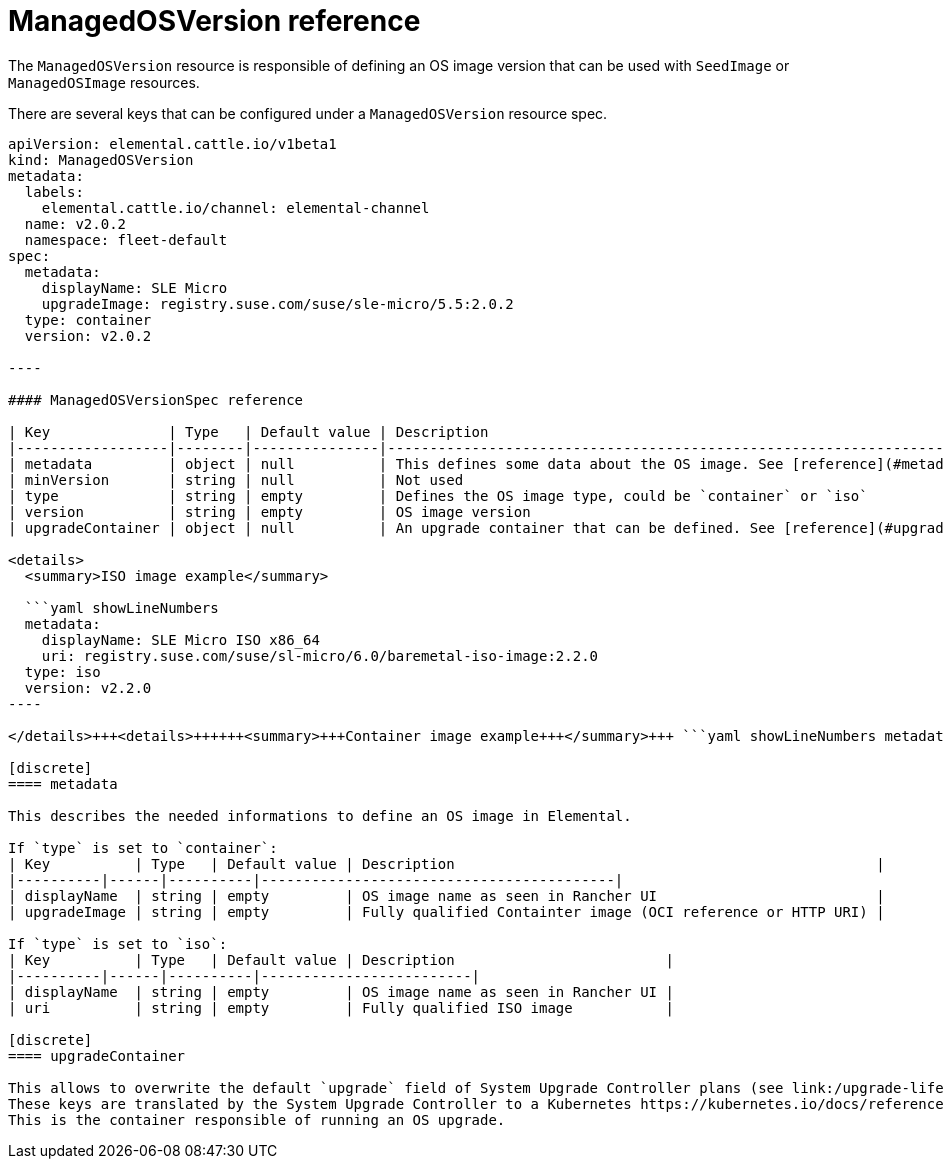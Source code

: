 = ManagedOSVersion reference
:sidebar_label: ManagedOSVersion reference

The `ManagedOSVersion` resource is responsible of defining an OS image version that can be used with `SeedImage` or `ManagedOSImage` resources.

There are several keys that can be configured under a `ManagedOSVersion` resource spec.

```yaml title="managedosversion-example.yaml" showLineNumbers
apiVersion: elemental.cattle.io/v1beta1
kind: ManagedOSVersion
metadata:
  labels:
    elemental.cattle.io/channel: elemental-channel
  name: v2.0.2
  namespace: fleet-default
spec:
  metadata:
    displayName: SLE Micro
    upgradeImage: registry.suse.com/suse/sle-micro/5.5:2.0.2
  type: container
  version: v2.0.2

----

#### ManagedOSVersionSpec reference

| Key              | Type   | Default value | Description                                                                  |
|------------------|--------|---------------|------------------------------------------------------------------------------|
| metadata         | object | null          | This defines some data about the OS image. See [reference](#metadata)        |
| minVersion       | string | null          | Not used                                                                     |
| type             | string | empty         | Defines the OS image type, could be `container` or `iso`                     |
| version          | string | empty         | OS image version                                                             |
| upgradeContainer | object | null          | An upgrade container that can be defined. See [reference](#upgradecontainer) |

<details>
  <summary>ISO image example</summary>

  ```yaml showLineNumbers
  metadata:
    displayName: SLE Micro ISO x86_64
    uri: registry.suse.com/suse/sl-micro/6.0/baremetal-iso-image:2.2.0
  type: iso
  version: v2.2.0
----

</details>+++<details>++++++<summary>+++Container image example+++</summary>+++ ```yaml showLineNumbers metadata: displayName: SLE Micro upgradeImage: registry.suse.com/suse/sl-micro/6.0/baremetal-os-container:2.2.0 type: container version: v2.2.0 ```+++</details>+++

[discrete]
==== metadata

This describes the needed informations to define an OS image in Elemental.

If `type` is set to `container`:
| Key          | Type   | Default value | Description                                                  |
|----------|------|----------|------------------------------------------|
| displayName  | string | empty         | OS image name as seen in Rancher UI                          |
| upgradeImage | string | empty         | Fully qualified Containter image (OCI reference or HTTP URI) |

If `type` is set to `iso`:
| Key          | Type   | Default value | Description                         |
|----------|------|----------|-------------------------|
| displayName  | string | empty         | OS image name as seen in Rancher UI |
| uri          | string | empty         | Fully qualified ISO image           |

[discrete]
==== upgradeContainer

This allows to overwrite the default `upgrade` field of System Upgrade Controller plans (see link:/upgrade-lifecycle.adoc#components[upgrade compontents]) based on this ManagedOSVersion.
These keys are translated by the System Upgrade Controller to a Kubernetes https://kubernetes.io/docs/reference/kubernetes-api/workload-resources/pod-v1/#Container[container] specification.
This is the container responsible of running an OS upgrade.
